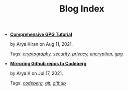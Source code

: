 #+TITLE: Blog Index

- *[[file:gpg-full-tutorial.org][Comprehensive GPG Tutorial]]*
  #+html: <p class='pubdate'>by Arya Kiran on Aug 11, 2021.</p>
  Tags: /[[file:../tags/cryptography.org][cryptography]], [[file:../tags/security.org][security]], [[file:../tags/privacy.org][privacy]], [[file:../tags/encryption.org][encryption]], [[file:../tags/gpg.org][gpg]]/
- *[[file:mirror-github-to-codeberg.org][Mirroring Github repos to Codeberg]]*
  #+html: <p class='pubdate'>by Arya K on Jul 17, 2021.</p>
  Tags: /[[file:../tags/codeberg.org][codeberg]], [[file:../tags/git.org][git]], [[file:../tags/github.org][github]]/
